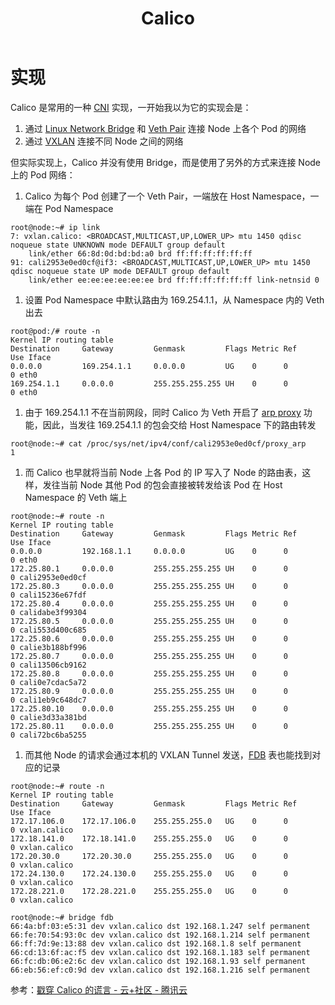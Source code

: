 :PROPERTIES:
:ID:       CFC305D9-31C5-4BB4-91FE-1F9C87139F5E
:END:
#+TITLE: Calico

* 实现
  Calico 是常用的一种 [[id:5232D2F4-F982-4D10-8B1E-2AF420FD0097][CNI]] 实现，一开始我以为它的实现会是：
  1. 通过 [[id:D9857BCF-90F8-4CFC-ABD5-D7D5BD4E56DC][Linux Network Bridge]] 和 [[id:D9857BCF-90F8-4CFC-ABD5-D7D5BD4E56DC][Veth Pair]] 连接 Node 上各个 Pod 的网络
  2. 通过 [[id:7dbbe653-ae4e-42e6-8976-cee9d6e58878][VXLAN]] 连接不同 Node 之间的网络

  但实际实现上，Calico 并没有使用 Bridge，而是使用了另外的方式来连接 Node 上的 Pod 网络：
  1. Calico 为每个 Pod 创建了一个 Veth Pair，一端放在 Host Namespace，一端在 Pod Namespace
  #+begin_example
    root@node:~# ip link
    7: vxlan.calico: <BROADCAST,MULTICAST,UP,LOWER_UP> mtu 1450 qdisc noqueue state UNKNOWN mode DEFAULT group default
        link/ether 66:8d:0d:bd:bd:a0 brd ff:ff:ff:ff:ff:ff
    91: cali2953e0ed0cf@if3: <BROADCAST,MULTICAST,UP,LOWER_UP> mtu 1450 qdisc noqueue state UP mode DEFAULT group default
        link/ether ee:ee:ee:ee:ee:ee brd ff:ff:ff:ff:ff:ff link-netnsid 0
  #+end_example

  2. 设置 Pod Namespace 中默认路由为 169.254.1.1，从 Namespace 内的 Veth 出去
  #+begin_example
    root@pod:/# route -n
    Kernel IP routing table
    Destination     Gateway         Genmask         Flags Metric Ref    Use Iface
    0.0.0.0         169.254.1.1     0.0.0.0         UG    0      0        0 eth0
    169.254.1.1     0.0.0.0         255.255.255.255 UH    0      0        0 eth0
  #+end_example

  3. 由于 169.254.1.1 不在当前网段，同时 Calico 为 Veth 开启了 [[id:19BBBB0E-4D8B-4172-9D33-D19F32DA97F0][arp proxy]] 功能，因此，当发往 169.254.1.1 的包会交给 Host Namespace 下的路由转发
  #+begin_example
    root@node:~# cat /proc/sys/net/ipv4/conf/cali2953e0ed0cf/proxy_arp
    1
  #+end_example

  4. 而 Calico 也早就将当前 Node 上各 Pod 的 IP 写入了 Node 的路由表，这样，发往当前 Node 其他 Pod 的包会直接被转发给该 Pod 在 Host Namespace 的 Veth 端上
  #+begin_example
    root@node:~# route -n
    Kernel IP routing table
    Destination     Gateway         Genmask         Flags Metric Ref    Use Iface
    0.0.0.0         192.168.1.1     0.0.0.0         UG    0      0        0 eth0
    172.25.80.1     0.0.0.0         255.255.255.255 UH    0      0        0 cali2953e0ed0cf
    172.25.80.3     0.0.0.0         255.255.255.255 UH    0      0        0 cali15236e67fdf
    172.25.80.4     0.0.0.0         255.255.255.255 UH    0      0        0 calidabe3f99304
    172.25.80.5     0.0.0.0         255.255.255.255 UH    0      0        0 cali553d400c685
    172.25.80.6     0.0.0.0         255.255.255.255 UH    0      0        0 calie3b188bf996
    172.25.80.7     0.0.0.0         255.255.255.255 UH    0      0        0 cali13506cb9162
    172.25.80.8     0.0.0.0         255.255.255.255 UH    0      0        0 cali0e7cdac5a72
    172.25.80.9     0.0.0.0         255.255.255.255 UH    0      0        0 cali1eb9c648dc7
    172.25.80.10    0.0.0.0         255.255.255.255 UH    0      0        0 calie3d33a381bd
    172.25.80.11    0.0.0.0         255.255.255.255 UH    0      0        0 cali72bc6ba5255
  #+end_example

  5. 而其他 Node 的请求会通过本机的 VXLAN Tunnel 发送，[[id:1F10D0CC-5FD8-454B-8010-95E71353C3B7][FDB]] 表也能找到对应的记录
  #+begin_example
    root@node:~# route -n
    Kernel IP routing table
    Destination     Gateway         Genmask         Flags Metric Ref    Use Iface
    172.17.106.0    172.17.106.0    255.255.255.0   UG    0      0        0 vxlan.calico
    172.18.141.0    172.18.141.0    255.255.255.0   UG    0      0        0 vxlan.calico
    172.20.30.0     172.20.30.0     255.255.255.0   UG    0      0        0 vxlan.calico
    172.24.130.0    172.24.130.0    255.255.255.0   UG    0      0        0 vxlan.calico
    172.28.221.0    172.28.221.0    255.255.255.0   UG    0      0        0 vxlan.calico
    
    root@node:~# bridge fdb
    66:4a:bf:03:e5:31 dev vxlan.calico dst 192.168.1.247 self permanent
    66:fe:70:54:93:0c dev vxlan.calico dst 192.168.1.214 self permanent
    66:ff:7d:9e:13:88 dev vxlan.calico dst 192.168.1.8 self permanent
    66:cd:13:6f:ac:f5 dev vxlan.calico dst 192.168.1.183 self permanent
    66:fc:db:06:e2:6c dev vxlan.calico dst 192.168.1.93 self permanent
    66:eb:56:ef:c0:9d dev vxlan.calico dst 192.168.1.216 self permanent
  #+end_example

  参考：[[https://cloud.tencent.com/developer/article/1495301][戳穿 Calico 的谎言 - 云+社区 - 腾讯云]]

